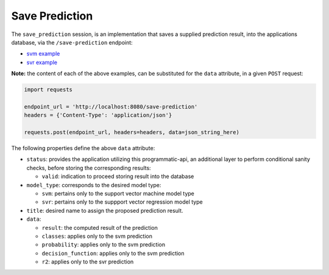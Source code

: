 ===============
Save Prediction
===============

The ``save_prediction`` session, is an implementation that saves a supplied prediction
result, into the applications database, via the ``/save-prediction`` endpoint:

- `svm example <https://github.com/jeff1evesque/machine-learning/blob/master/interface/static/data/json/programmatic_interface/svm/results/save-prediction.json>`_
- `svr example <https://github.com/jeff1evesque/machine-learning/blob/master/interface/static/data/json/programmatic_interface/svr/results/save-prediction.json>`_

**Note:** the content of each of the above examples, can be substituted for
the ``data`` attribute, in a given ``POST`` request:

.. code:: python

    import requests

    endpoint_url = 'http://localhost:8080/save-prediction'
    headers = {'Content-Type': 'application/json'}

    requests.post(endpoint_url, headers=headers, data=json_string_here)

The following properties define the above ``data`` attribute:

- ``status``: provides the application utilizing this programmatic-api, an additional
  layer to perform conditional sanity checks, before storing the corresponding results:

  - ``valid``: indication to proceed storing result into the database

- ``model_type``: corresponds to the desired model type:

  - ``svm``: pertains only to the support vector machine model type
  - ``svr``: pertains only to the suppport vector regression model type

- ``title``: desired name to assign the proposed prediction result.

- ``data``:

  - ``result``: the computed result of the prediction
  - ``classes``: applies only to the svm prediction
  - ``probability``: applies only to the svm prediction
  - ``decision_function``: applies only to the svm prediction
  - ``r2``: applies only to the svr prediction
